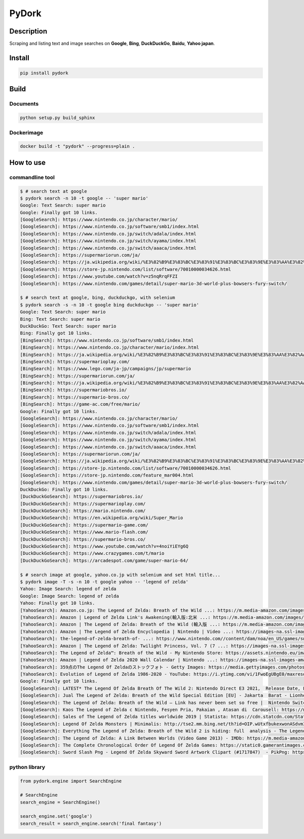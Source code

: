 PyDork
======

Description
-----------

Scraping and listing text and image searches on **Google**, **Bing**,
**DuckDuckGo**, **Baidu**, **Yahoo japan**.

Install
-------

.. code:: bash

   pip install pydork

Build
-----

Documents
~~~~~~~~~

.. code:: bash

   python setup.py build_sphinx

Dockerimage
~~~~~~~~~~~

.. code:: bash

   docker build -t "pydork" --progress=plain .

How to use
----------

commandline tool
~~~~~~~~~~~~~~~~

.. code:: shell

   $ # search text at google
   $ pydork search -n 10 -t google -- 'super mario'
   Google: Text Search: super mario
   Google: Finally got 10 links.
   [GoogleSearch]: https://www.nintendo.co.jp/character/mario/
   [GoogleSearch]: https://www.nintendo.co.jp/software/smb1/index.html
   [GoogleSearch]: https://www.nintendo.co.jp/switch/adala/index.html
   [GoogleSearch]: https://www.nintendo.co.jp/switch/ayama/index.html
   [GoogleSearch]: https://www.nintendo.co.jp/switch/aaaca/index.html
   [GoogleSearch]: https://supermariorun.com/ja/
   [GoogleSearch]: https://ja.wikipedia.org/wiki/%E3%82%B9%E3%83%BC%E3%83%91%E3%83%BC%E3%83%9E%E3%83%AA%E3%82%AA%E3%82%B7%E3%83%AA%E3%83%BC%E3%82%BA
   [GoogleSearch]: https://store-jp.nintendo.com/list/software/70010000034626.html
   [GoogleSearch]: https://www.youtube.com/watch?v=z5nqRrqFFZI
   [GoogleSearch]: https://www.nintendo.com/games/detail/super-mario-3d-world-plus-bowsers-fury-switch/

   $ # search text at google, bing, duckduckgo, with selenium
   $ pydork search -s -n 10 -t google bing duckduckgo -- 'super mario'
   Google: Text Search: super mario
   Bing: Text Search: super mario
   DuckDuckGo: Text Search: super mario
   Bing: Finally got 10 links.
   [BingSearch]: https://www.nintendo.co.jp/software/smb1/index.html
   [BingSearch]: https://www.nintendo.co.jp/character/mario/index.html
   [BingSearch]: https://ja.wikipedia.org/wiki/%E3%82%B9%E3%83%BC%E3%83%91%E3%83%BC%E3%83%9E%E3%83%AA%E3%82%AA%E3%82%B7%E3%83%AA%E3%83%BC%E3%82%BA
   [BingSearch]: https://supermarioplay.com/
   [BingSearch]: https://www.lego.com/ja-jp/campaigns/jp/supermario
   [BingSearch]: https://supermariorun.com/ja/
   [BingSearch]: https://ja.wikipedia.org/wiki/%E3%82%B9%E3%83%BC%E3%83%91%E3%83%BC%E3%83%9E%E3%83%AA%E3%82%AA%E3%83%96%E3%83%A9%E3%82%B6%E3%83%BC%E3%82%BA
   [BingSearch]: https://supermariobros.io/
   [BingSearch]: https://supermario-bros.co/
   [BingSearch]: https://game-ac.com/free/mario/
   Google: Finally got 10 links.
   [GoogleSearch]: https://www.nintendo.co.jp/character/mario/
   [GoogleSearch]: https://www.nintendo.co.jp/software/smb1/index.html
   [GoogleSearch]: https://www.nintendo.co.jp/switch/adala/index.html
   [GoogleSearch]: https://www.nintendo.co.jp/switch/ayama/index.html
   [GoogleSearch]: https://www.nintendo.co.jp/switch/aaaca/index.html
   [GoogleSearch]: https://supermariorun.com/ja/
   [GoogleSearch]: https://ja.wikipedia.org/wiki/%E3%82%B9%E3%83%BC%E3%83%91%E3%83%BC%E3%83%9E%E3%83%AA%E3%82%AA%E3%82%B7%E3%83%AA%E3%83%BC%E3%82%BA
   [GoogleSearch]: https://store-jp.nintendo.com/list/software/70010000034626.html
   [GoogleSearch]: https://store-jp.nintendo.com/feature_mar004.html
   [GoogleSearch]: https://www.nintendo.com/games/detail/super-mario-3d-world-plus-bowsers-fury-switch/
   DuckDuckGo: Finally got 10 links.
   [DuckDuckGoSearch]: https://supermariobros.io/
   [DuckDuckGoSearch]: https://supermarioplay.com/
   [DuckDuckGoSearch]: https://mario.nintendo.com/
   [DuckDuckGoSearch]: https://en.wikipedia.org/wiki/Super_Mario
   [DuckDuckGoSearch]: https://supermario-game.com/
   [DuckDuckGoSearch]: https://www.mario-flash.com/
   [DuckDuckGoSearch]: https://supermario-bros.co/
   [DuckDuckGoSearch]: https://www.youtube.com/watch?v=4noiYiEYg6Q
   [DuckDuckGoSearch]: https://www.crazygames.com/t/mario
   [DuckDuckGoSearch]: https://arcadespot.com/game/super-mario-64/

   $ # search image at google, yahoo.co.jp with selenium and set html title...
   $ pydork image -T -s -n 10 -t google yahoo -- 'legend of zelda'
   Yahoo: Image Search: legend of zelda
   Google: Image Search: legend of zelda
   Yahoo: Finally got 10 links.
   [YahooSearch]: Amazon.co.jp: The Legend of Zelda: Breath of the Wild ...: https://m.media-amazon.com/images/I/81iU0U8VZML._AC_SL1500_.jpg
   [YahooSearch]: Amazon | Legend of Zelda Link's Awakening(輸入版:北米 ...: https://m.media-amazon.com/images/I/91z5JYtUZAS._AC_SY445_.jpg
   [YahooSearch]: Amazon | The Legend of Zelda: Breath of the Wild (輸入版 ...: https://m.media-amazon.com/images/I/61wcjVPx4sL._AC_SX466_.jpg
   [YahooSearch]: Amazon | The Legend of Zelda Encyclopedia | Nintendo | Video ...: https://images-na.ssl-images-amazon.com/images/I/91zJdQWSE0L.jpg
   [YahooSearch]: the-legend-of-zelda-breath-of- ...: https://www.nintendo.com//content/dam/noa/en_US/games/switch/t/the-legend-of-zelda-breath-of-the-wild-switch/the-legend-of-zelda-breath-of-the-wild-switch-hero.jpg
   [YahooSearch]: Amazon | The Legend of Zelda: Twilight Princess, Vol. 7 (7 ...: https://images-na.ssl-images-amazon.com/images/I/81-c6fHsctL.jpg
   [YahooSearch]: The Legend of Zelda™: Breath of the Wild - My Nintendo Store: https://assets.nintendo.eu/image/upload/f_auto,q_auto,t_product_tile_desktop/MNS/NOE/70010000000023/SQ_NSwitch_TheLegendOfZeldaBreathOfTheWild_E
   [YahooSearch]: Amazon | Legend of Zelda 2020 Wall Calendar | Nintendo ...: https://images-na.ssl-images-amazon.com/images/I/61R+rBBQxaL._SX258_BO1,204,203,200_.jpg
   [YahooSearch]: 359点のThe Legend Of Zeldaのストックフォト - Getty Images: https://media.gettyimages.com/photos/link-figurine-from-legend-of-zelda-with-shop-staff-inside-nintendo-picture-id1231509485?s=612x612
   [YahooSearch]: Evolution of Legend of Zelda 1986-2020 - YouTube: https://i.ytimg.com/vi/1FwoEgUBgE0/maxresdefault.jpg
   Google: Finally got 10 links.
   [GoogleSearch]: LATEST* The Legend Of Zelda Breath Of The Wild 2: Nintendo Direct E3 2021,  Release Date, Leaked Info, Gameplay, Setting, Story Info, Trailers, & More: https://cdn.realsport101.com/images/ncavvykf/realsport-production/2db4094078e3c7e7442e33afb8e8e5e6082d3849-1920x1080.png?rect=0,1,1920,1077&w=328&h=184&auto=format
   [GoogleSearch]: Jual The Legend of Zelda: Breath of the Wild Special Edition [EU] - Jakarta  Barat - Lionheartno Games Store | Tokopedia: https://images.tokopedia.net/img/cache/700/product-1/2017/1/16/9470651/9470651_4508d715-ecf7-452a-8150-df1a6a0c47ab_771_424.jpg
   [GoogleSearch]: The Legend of Zelda: Breath of the Wild – Link has never been set so free |  Nintendo Switch | The Guardian: https://i.guim.co.uk/img/media/22d6b308c89e62e229feb220208a639836e31fd9/60_0_1800_1080/master/1800.png?width=700&quality=85&auto=format&fit=max&s=25c588a5203feea6061c32112a66ebdc
   [GoogleSearch]: Kaos The Legend of Zelda c Nintendo, Fesyen Pria, Pakaian , Atasan di  Carousell: https://media.karousell.com/media/photos/products/2021/9/22/kaos_the_legend_of_zelda_c_nin_1632313294_5b47ea62_progressive.jpg
   [GoogleSearch]: Sales of The Legend of Zelda titles worldwide 2019 | Statista: https://cdn.statcdn.com/Statistic/985000/985767-blank-355.png
   [GoogleSearch]: Legend Of Zelda Monsters | Minimalis: http://tse2.mm.bing.net/th?id=OIP.wUtxfbukexwonASdvmIirgHaEK&pid=15.1
   [GoogleSearch]: Everything The Legend of Zelda: Breath of the Wild 2 is hiding: full  analysis - The Legend of Zelda: Breath of the Wild II - Gamereactor: https://www.gamereactor.eu/media/08/legendzelda_3500863.jpg
   [GoogleSearch]: The Legend of Zelda: A Link Between Worlds (Video Game 2013) - IMDb: https://m.media-amazon.com/images/M/MV5BZDI2M2IwMDItOTU4MS00YzdjLWJmYjItMzA3MjJjMDk2YjBiXkEyXkFqcGdeQXVyNjY5NTM5MjA@._V1_.jpg
   [GoogleSearch]: The Complete Chronological Order Of Legend Of Zelda Games: https://static0.gamerantimages.com/wordpress/wp-content/uploads/2021/01/Zelda-Four-Swords-Adventures-Links.jpg?q=50&fit=crop&w=1400&dpr=1.5
   [GoogleSearch]: Sword Slash Png - Legend Of Zelda Skyward Sword Artwork Clipart (#1717847)  - PikPng: https://cpng.pikpng.com/pngl/s/90-907142_the-legend-of-zelda-legend-of-zelda-skyward.png

python library
~~~~~~~~~~~~~~

.. code:: python

   from pydork.engine import SearchEngine

   # SearchEngine
   search_engine = SearchEngine()

   search_engine.set('google')
   search_result = search_engine.search('final fantasy')
